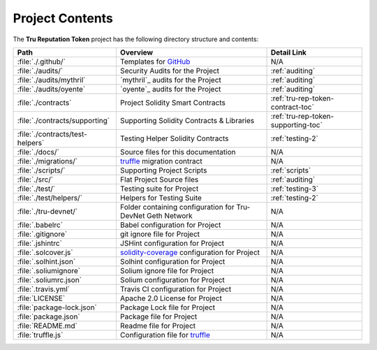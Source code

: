 .. ------------------------------------------------------------------------------------------------
.. PROJECT CONTENTS
.. ------------------------------------------------------------------------------------------------

.. _project-contents:

Project Contents
================================================

The **Tru Reputation Token** project has the following directory structure and contents:

+----------------------------------+------------------------------------+------------------------------------+
| **Path**                         | **Overview**                       | **Detail Link**                    |
+==================================+====================================+====================================+
| :file:`./.github/`               | Templates for `GitHub`_            | N/A                                |
+----------------------------------+------------------------------------+------------------------------------+
| :file:`./audits/`                | Security Audits for the Project    | :ref:`auditing`                    |
+----------------------------------+------------------------------------+------------------------------------+
| :file:`./audits/mythril`         | `mythril`_ audits for the Project  | :ref:`auditing`                    |
+----------------------------------+------------------------------------+------------------------------------+
| :file:`./audits/oyente`          | `oyente`_ audits for the Project   | :ref:`auditing`                    |
+----------------------------------+------------------------------------+------------------------------------+
| :file:`./contracts`              | Project Solidity Smart Contracts   | :ref:`tru-rep-token-contract-toc`  |
+----------------------------------+------------------------------------+------------------------------------+
| :file:`./contracts/supporting`   | Supporting Solidity Contracts &    | :ref:`tru-rep-token-supporting-toc`|
|                                  | Libraries                          |                                    |
+----------------------------------+------------------------------------+------------------------------------+
| :file:`./contracts/test-helpers` | Testing Helper Solidity Contracts  | :ref:`testing-2`                   |
+----------------------------------+------------------------------------+------------------------------------+
| :file:`./docs/`                  | Source files for this documentation| N/A                                |
+----------------------------------+------------------------------------+------------------------------------+
| :file:`./migrations/`            | `truffle`_ migration contract      | N/A                                |
+----------------------------------+------------------------------------+------------------------------------+
| :file:`./scripts/`               | Supporting Project Scripts         | :ref:`scripts`                     |
+----------------------------------+------------------------------------+------------------------------------+
| :file:`./src/`                   | Flat Project Source files          | :ref:`auditing`                    |
+----------------------------------+------------------------------------+------------------------------------+
| :file:`./test/`                  | Testing suite for Project          | :ref:`testing-3`                   |
+----------------------------------+------------------------------------+------------------------------------+
| :file:`./test/helpers/`          | Helpers for Testing Suite          | :ref:`testing-2`                   |
+----------------------------------+------------------------------------+------------------------------------+
| :file:`./tru-devnet/`            | Folder containing configuration for| N/A                                |
|                                  | Tru-DevNet Geth Network            |                                    |
+----------------------------------+------------------------------------+------------------------------------+
| :file:`.babelrc`                 | Babel configuration for Project    | N/A                                |
+----------------------------------+------------------------------------+------------------------------------+
| :file:`.gitignore`               | git ignore file for Project        | N/A                                |
+----------------------------------+------------------------------------+------------------------------------+
| :file:`.jshintrc`                | JSHint configuration for Project   | N/A                                |
+----------------------------------+------------------------------------+------------------------------------+
| :file:`.solcover.js`             | `solidity-coverage`_ configuration | N/A                                |
|                                  | for Project                        |                                    |
+----------------------------------+------------------------------------+------------------------------------+
| :file:`.solhint.json`            | Solhint configuration for Project  | N/A                                |
+----------------------------------+------------------------------------+------------------------------------+
| :file:`.soliumignore`            | Solium ignore file for Project     | N/A                                |
+----------------------------------+------------------------------------+------------------------------------+
| :file:`.soliumrc.json`           | Solium configuration for Project   | N/A                                |
+----------------------------------+------------------------------------+------------------------------------+
| :file:`.travis.yml`              | Travis CI configuration for Project| N/A                                |
+----------------------------------+------------------------------------+------------------------------------+
| :file:`LICENSE`                  | Apache 2.0 License for Project     | N/A                                |
+----------------------------------+------------------------------------+------------------------------------+
| :file:`package-lock.json`        | Package Lock file for Project      | N/A                                |
+----------------------------------+------------------------------------+------------------------------------+
| :file:`package.json`             | Package file for Project           | N/A                                |
+----------------------------------+------------------------------------+------------------------------------+
| :file:`README.md`                | Readme file for Project            | N/A                                |
+----------------------------------+------------------------------------+------------------------------------+
| :file:`truffle.js`               | Configuration file for `truffle`_  | N/A                                |
+----------------------------------+------------------------------------+------------------------------------+

.. ------------------------------------------------------------------------------------------------
.. URLs used throughout this page
.. ------------------------------------------------------------------------------------------------

.. _solidity-coverage: https://github.com/sc-forks/solidity-coverage
.. _truffle: http://truffleframework.com/
.. _GitHub: https://github.com

.. ------------------------------------------------------------------------------------------------
.. END OF PROJECT CONTENTS
.. ------------------------------------------------------------------------------------------------